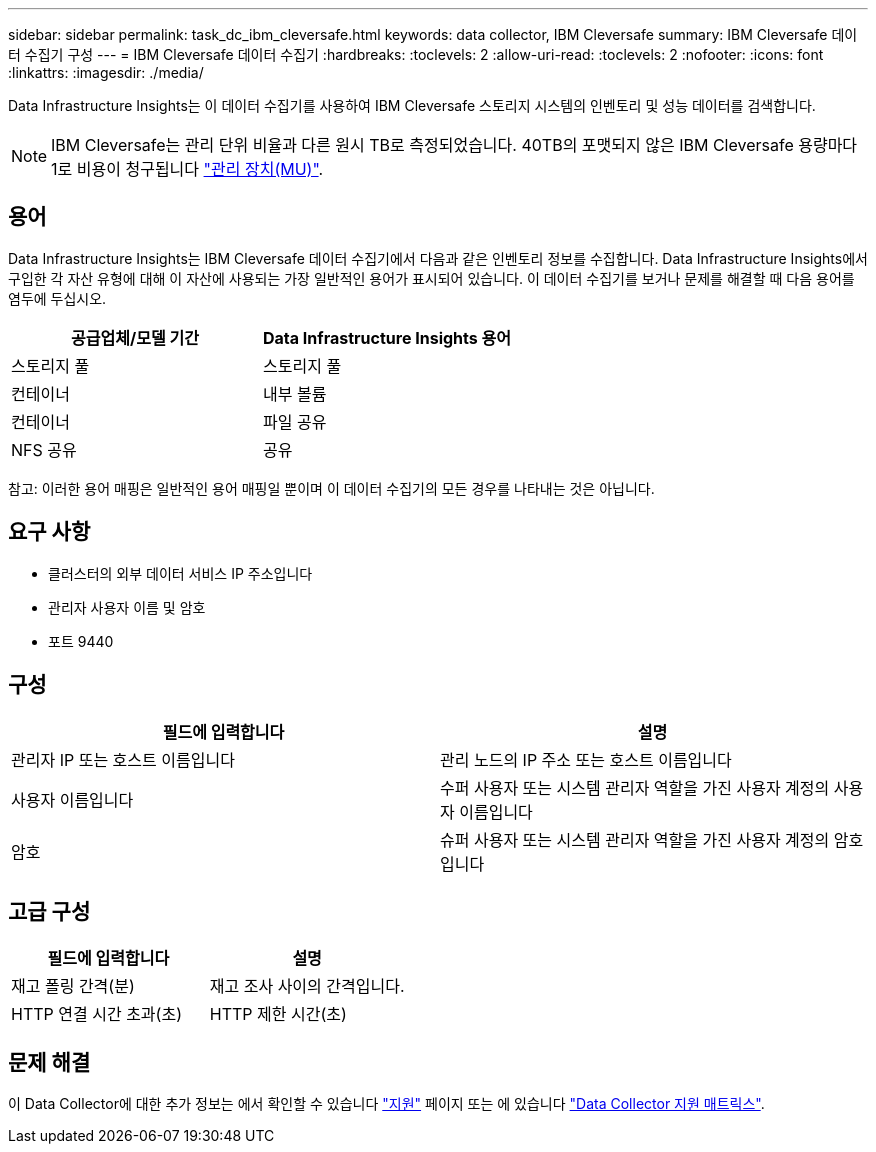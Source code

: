 ---
sidebar: sidebar 
permalink: task_dc_ibm_cleversafe.html 
keywords: data collector, IBM Cleversafe 
summary: IBM Cleversafe 데이터 수집기 구성 
---
= IBM Cleversafe 데이터 수집기
:hardbreaks:
:toclevels: 2
:allow-uri-read: 
:toclevels: 2
:nofooter: 
:icons: font
:linkattrs: 
:imagesdir: ./media/


[role="lead"]
Data Infrastructure Insights는 이 데이터 수집기를 사용하여 IBM Cleversafe 스토리지 시스템의 인벤토리 및 성능 데이터를 검색합니다.


NOTE: IBM Cleversafe는 관리 단위 비율과 다른 원시 TB로 측정되었습니다. 40TB의 포맷되지 않은 IBM Cleversafe 용량마다 1로 비용이 청구됩니다 link:concept_subscribing_to_cloud_insights.html#pricing["관리 장치(MU)"].



== 용어

Data Infrastructure Insights는 IBM Cleversafe 데이터 수집기에서 다음과 같은 인벤토리 정보를 수집합니다. Data Infrastructure Insights에서 구입한 각 자산 유형에 대해 이 자산에 사용되는 가장 일반적인 용어가 표시되어 있습니다. 이 데이터 수집기를 보거나 문제를 해결할 때 다음 용어를 염두에 두십시오.

[cols="2*"]
|===
| 공급업체/모델 기간 | Data Infrastructure Insights 용어 


| 스토리지 풀 | 스토리지 풀 


| 컨테이너 | 내부 볼륨 


| 컨테이너 | 파일 공유 


| NFS 공유 | 공유 
|===
참고: 이러한 용어 매핑은 일반적인 용어 매핑일 뿐이며 이 데이터 수집기의 모든 경우를 나타내는 것은 아닙니다.



== 요구 사항

* 클러스터의 외부 데이터 서비스 IP 주소입니다
* 관리자 사용자 이름 및 암호
* 포트 9440




== 구성

[cols="2*"]
|===
| 필드에 입력합니다 | 설명 


| 관리자 IP 또는 호스트 이름입니다 | 관리 노드의 IP 주소 또는 호스트 이름입니다 


| 사용자 이름입니다 | 수퍼 사용자 또는 시스템 관리자 역할을 가진 사용자 계정의 사용자 이름입니다 


| 암호 | 슈퍼 사용자 또는 시스템 관리자 역할을 가진 사용자 계정의 암호입니다 
|===


== 고급 구성

[cols="2*"]
|===
| 필드에 입력합니다 | 설명 


| 재고 폴링 간격(분) | 재고 조사 사이의 간격입니다. 


| HTTP 연결 시간 초과(초) | HTTP 제한 시간(초) 
|===


== 문제 해결

이 Data Collector에 대한 추가 정보는 에서 확인할 수 있습니다 link:concept_requesting_support.html["지원"] 페이지 또는 에 있습니다 link:reference_data_collector_support_matrix.html["Data Collector 지원 매트릭스"].
